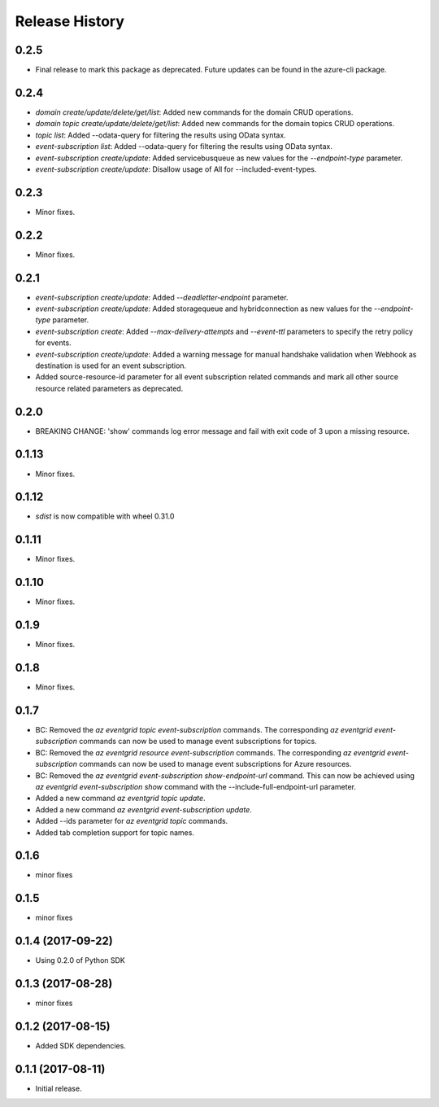 .. :changelog:

Release History
===============
0.2.5
+++++
* Final release to mark this package as deprecated. Future updates can be found in the azure-cli package.

0.2.4
+++++
* `domain create/update/delete/get/list`: Added new commands for the domain CRUD operations.
* `domain topic create/update/delete/get/list`: Added new commands for the domain topics CRUD operations.
* `topic list`: Added --odata-query for filtering the results using OData syntax.
* `event-subscription list`: Added --odata-query for filtering the results using OData syntax.
* `event-subscription create/update`: Added servicebusqueue as new values for the `--endpoint-type` parameter.
* `event-subscription create/update`: Disallow usage of All for --included-event-types.

0.2.3
+++++
* Minor fixes.

0.2.2
+++++
* Minor fixes.

0.2.1
+++++
* `event-subscription create/update`: Added `--deadletter-endpoint` parameter.
* `event-subscription create/update`: Added storagequeue and hybridconnection as new values for the `--endpoint-type` parameter.
* `event-subscription create`: Added `--max-delivery-attempts` and `--event-ttl` parameters to specify the retry policy for events.
* `event-subscription create/update`: Added a warning message for manual handshake validation when Webhook as destination is used for an event subscription.
* Added source-resource-id parameter for all event subscription related commands and mark all other source resource related parameters as deprecated.

0.2.0
+++++
* BREAKING CHANGE: 'show' commands log error message and fail with exit code of 3 upon a missing resource.

0.1.13
++++++
* Minor fixes.

0.1.12
++++++
* `sdist` is now compatible with wheel 0.31.0

0.1.11
++++++
* Minor fixes.

0.1.10
++++++
* Minor fixes.

0.1.9
+++++
* Minor fixes.

0.1.8
+++++
* Minor fixes.

0.1.7
+++++
* BC: Removed the `az eventgrid topic event-subscription` commands. The corresponding `az eventgrid event-subscription` commands can now be used to manage event subscriptions for topics.
* BC: Removed the `az eventgrid resource event-subscription` commands. The corresponding `az eventgrid event-subscription` commands can now be used to manage event subscriptions for Azure resources.
* BC: Removed the `az eventgrid event-subscription show-endpoint-url` command. This can now be achieved using `az eventgrid event-subscription show` command with the --include-full-endpoint-url parameter.
* Added a new command `az eventgrid topic update`.
* Added a new command `az eventgrid event-subscription update`.
* Added --ids parameter for `az eventgrid topic` commands.
* Added tab completion support for topic names.

0.1.6
+++++
* minor fixes

0.1.5
+++++
* minor fixes

0.1.4 (2017-09-22)
++++++++++++++++++

* Using 0.2.0 of Python SDK

0.1.3 (2017-08-28)
++++++++++++++++++
* minor fixes

0.1.2 (2017-08-15)
++++++++++++++++++

* Added SDK dependencies.

0.1.1 (2017-08-11)
++++++++++++++++++

* Initial release.

